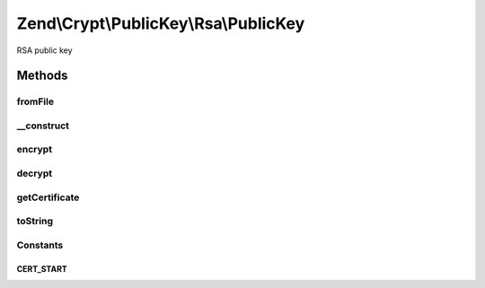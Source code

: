 .. /Crypt/PublicKey/Rsa/PublicKey.php generated using docpx on 01/15/13 05:29pm


Zend\\Crypt\\PublicKey\\Rsa\\PublicKey
**************************************


RSA public key



Methods
=======

fromFile
--------

.. function:: fromFile($pemOrCertificateFile)


    Create public key instance public key from PEM formatted key file
    or X.509 certificate file

    :param string $pemOrCertificateFile: 

    :rtype: PublicKey 

    :throws: Exception\InvalidArgumentException 



__construct
-----------

.. function:: __construct($pemStringOrCertificate)


    Construct public key with PEM formatted string or X.509 certificate

    :param string $pemStringOrCertificate: 

    :throws Exception\RuntimeException: 



encrypt
-------

.. function:: encrypt($data)


    Encrypt using this key

    :param string $data: 

    :throws Exception\InvalidArgumentException: 
    :throws Exception\RuntimeException: 

    :rtype: string 



decrypt
-------

.. function:: decrypt($data)


    Decrypt using this key

    :param string $data: 

    :throws Exception\InvalidArgumentException: 
    :throws Exception\RuntimeException: 

    :rtype: string 



getCertificate
--------------

.. function:: getCertificate()


    Get certificate string

    :rtype: string 



toString
--------

.. function:: toString()


    To string

    :rtype: string 

    :throws: Exception\RuntimeException 





Constants
---------

CERT_START
++++++++++

